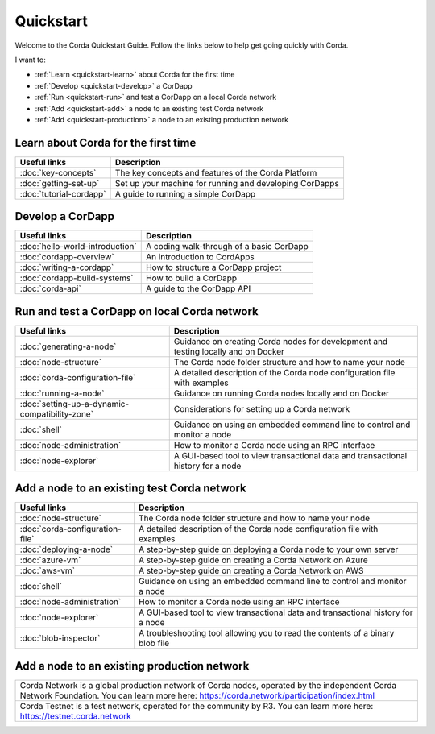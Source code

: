 Quickstart
==========

Welcome to the Corda Quickstart Guide. Follow the links below to help get going quickly with Corda.

I want to:

* :ref:`Learn <quickstart-learn>` about Corda for the first time
* :ref:`Develop <quickstart-develop>` a CorDapp
* :ref:`Run <quickstart-run>` and test a CorDapp on a local Corda network
* :ref:`Add <quickstart-add>` a node to an existing test Corda network
* :ref:`Add <quickstart-production>` a node to an existing production network

.. _quickstart-learn:

Learn about Corda for the first time
------------------------------------

+--------------------------------------------+--------------------------------------------------------------------------------------------+
| Useful links                               | Description                                                                                |
+============================================+============================================================================================+
| :doc:`key-concepts`                        | The key concepts and features of the Corda Platform                                        |
+--------------------------------------------+--------------------------------------------------------------------------------------------+
| :doc:`getting-set-up`                      | Set up your machine for running and developing CorDapps                                    |
+--------------------------------------------+--------------------------------------------------------------------------------------------+
| :doc:`tutorial-cordapp`                    | A guide to running a simple CorDapp                                                        |
+--------------------------------------------+--------------------------------------------------------------------------------------------+

.. _quickstart-develop:

Develop a CorDapp
-----------------

+--------------------------------------------+--------------------------------------------------------------------------------------------+
| Useful links                               | Description                                                                                |
+============================================+============================================================================================+
| :doc:`hello-world-introduction`            | A coding walk-through of a basic CorDapp                                                   |
+--------------------------------------------+--------------------------------------------------------------------------------------------+
| :doc:`cordapp-overview`                    | An introduction to CordApps                                                                |
+--------------------------------------------+--------------------------------------------------------------------------------------------+
| :doc:`writing-a-cordapp`                   | How to structure a CorDapp project                                                         |
+--------------------------------------------+--------------------------------------------------------------------------------------------+
| :doc:`cordapp-build-systems`               | How to build a CorDapp                                                                     |
+--------------------------------------------+--------------------------------------------------------------------------------------------+
| :doc:`corda-api`                           | A guide to the CorDapp API                                                                 |
+--------------------------------------------+--------------------------------------------------------------------------------------------+

.. _quickstart-run:

Run and test a CorDapp on local Corda network
---------------------------------------------

+------------------------------------------------+----------------------------------------------------------------------------------------+
| Useful links                                   | Description                                                                            |
+================================================+========================================================================================+
| :doc:`generating-a-node`                       | Guidance on creating Corda nodes for development and testing locally and on Docker     |
+------------------------------------------------+----------------------------------------------------------------------------------------+
| :doc:`node-structure`                          | The Corda node folder structure and how to name your node                              |
+------------------------------------------------+----------------------------------------------------------------------------------------+
| :doc:`corda-configuration-file`                | A detailed description of the Corda node configuration file with examples              |
+------------------------------------------------+----------------------------------------------------------------------------------------+
| :doc:`running-a-node`                          | Guidance on running Corda nodes locally and on Docker                                  |
+------------------------------------------------+----------------------------------------------------------------------------------------+
| :doc:`setting-up-a-dynamic-compatibility-zone` | Considerations for setting up a Corda network                                          |
+------------------------------------------------+----------------------------------------------------------------------------------------+
| :doc:`shell`                                   | Guidance on using an embedded command line to control and monitor a node               |
+------------------------------------------------+----------------------------------------------------------------------------------------+
| :doc:`node-administration`                     | How to monitor a Corda node using an RPC interface                                     |
+------------------------------------------------+----------------------------------------------------------------------------------------+
| :doc:`node-explorer`                           | A GUI-based tool to view transactional data and transactional history for a node       |
+------------------------------------------------+----------------------------------------------------------------------------------------+

.. _quickstart-add:

Add a node to an existing test Corda network
--------------------------------------------

+--------------------------------------------+--------------------------------------------------------------------------------------------+
| Useful links                               | Description                                                                                |
+============================================+============================================================================================+
| :doc:`node-structure`                      | The Corda node folder structure and how to name your node                                  |
+--------------------------------------------+--------------------------------------------------------------------------------------------+
| :doc:`corda-configuration-file`            | A detailed description of the Corda node configuration file with examples                  |
+--------------------------------------------+--------------------------------------------------------------------------------------------+
| :doc:`deploying-a-node`                    | A step-by-step guide on deploying a Corda node to your own server                          |
+--------------------------------------------+--------------------------------------------------------------------------------------------+
| :doc:`azure-vm`                            | A step-by-step guide on creating a Corda Network on Azure                                  |
+--------------------------------------------+--------------------------------------------------------------------------------------------+
| :doc:`aws-vm`                              | A step-by-step guide on creating a Corda Network on AWS                                    |
+--------------------------------------------+--------------------------------------------------------------------------------------------+
| :doc:`shell`                               | Guidance on using an embedded command line to control and monitor a node                   |
+--------------------------------------------+--------------------------------------------------------------------------------------------+
| :doc:`node-administration`                 | How to monitor a Corda node using an RPC interface                                         |
+--------------------------------------------+--------------------------------------------------------------------------------------------+
| :doc:`node-explorer`                       | A GUI-based tool to view transactional data and transactional history for a node           |
+--------------------------------------------+--------------------------------------------------------------------------------------------+
| :doc:`blob-inspector`                      | A troubleshooting tool allowing you to read the contents of a binary blob file             |
+--------------------------------------------+--------------------------------------------------------------------------------------------+

.. _quickstart-production:

Add a node to an existing production network
--------------------------------------------

+---------------------------------------------------------------------------------------------------------+
| Corda Network is a global production network of Corda nodes, operated by the independent                |
| Corda Network Foundation. You can learn more here: https://corda.network/participation/index.html       |
+---------------------------------------------------------------------------------------------------------+
| Corda Testnet is a test network, operated for the community by R3. You can learn                        |
| more here: https://testnet.corda.network                                                                |
+---------------------------------------------------------------------------------------------------------+
